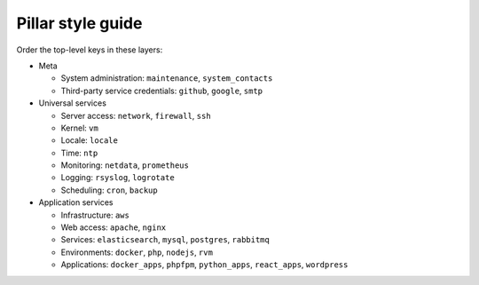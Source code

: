 Pillar style guide
==================

Order the top-level keys in these layers:

-  Meta

   -  System administration: ``maintenance``, ``system_contacts``
   -  Third-party service credentials: ``github``, ``google``, ``smtp``

-  Universal services

   -  Server access: ``network``, ``firewall``, ``ssh``
   -  Kernel: ``vm``
   -  Locale: ``locale``
   -  Time: ``ntp``
   -  Monitoring: ``netdata``, ``prometheus``
   -  Logging: ``rsyslog``, ``logrotate``
   -  Scheduling: ``cron``, ``backup``

-  Application services

   -  Infrastructure: ``aws``
   -  Web access: ``apache``, ``nginx``
   -  Services: ``elasticsearch``, ``mysql``, ``postgres``, ``rabbitmq``
   -  Environments: ``docker``, ``php``, ``nodejs``, ``rvm``
   -  Applications: ``docker_apps``, ``phpfpm``, ``python_apps``, ``react_apps``, ``wordpress``
